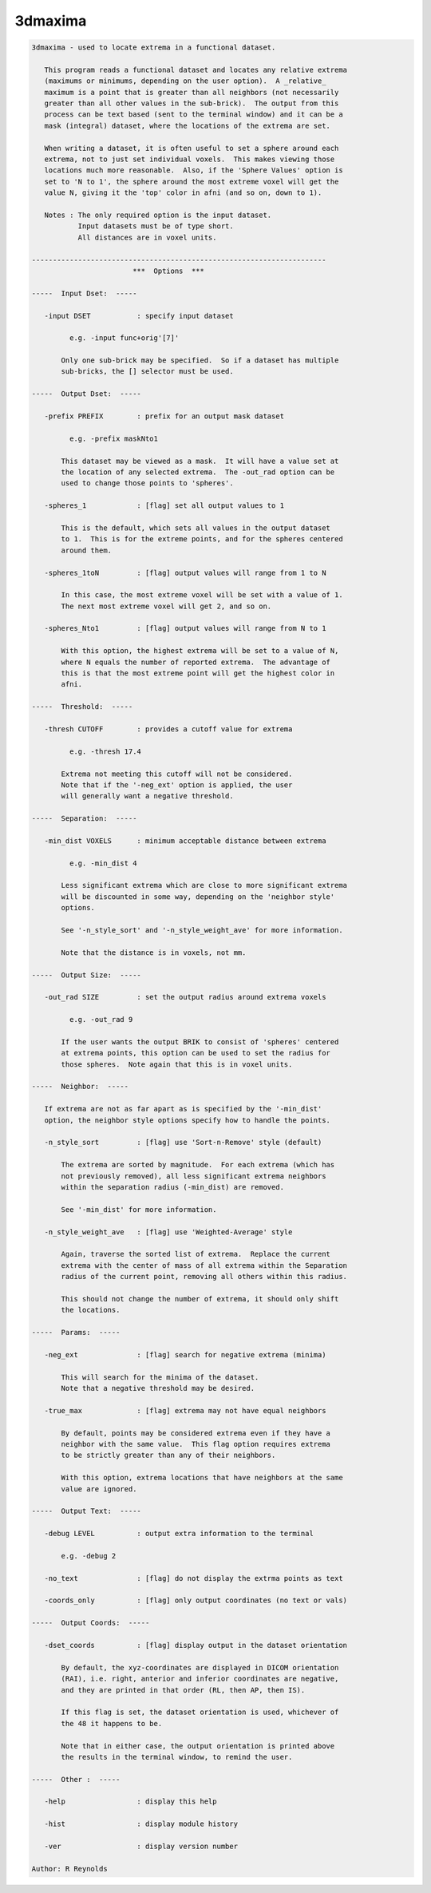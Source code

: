 ********
3dmaxima
********

.. _3dmaxima:

.. contents:: 
    :depth: 4 

.. code-block:: none

    3dmaxima - used to locate extrema in a functional dataset.
    
       This program reads a functional dataset and locates any relative extrema
       (maximums or minimums, depending on the user option).  A _relative_
       maximum is a point that is greater than all neighbors (not necessarily
       greater than all other values in the sub-brick).  The output from this
       process can be text based (sent to the terminal window) and it can be a
       mask (integral) dataset, where the locations of the extrema are set.
    
       When writing a dataset, it is often useful to set a sphere around each
       extrema, not to just set individual voxels.  This makes viewing those
       locations much more reasonable.  Also, if the 'Sphere Values' option is
       set to 'N to 1', the sphere around the most extreme voxel will get the
       value N, giving it the 'top' color in afni (and so on, down to 1).
    
       Notes : The only required option is the input dataset.
               Input datasets must be of type short.
               All distances are in voxel units.
    
    ----------------------------------------------------------------------
                            ***  Options  ***
    
    -----  Input Dset:  -----
    
       -input DSET           : specify input dataset
    
             e.g. -input func+orig'[7]'
    
           Only one sub-brick may be specified.  So if a dataset has multiple
           sub-bricks, the [] selector must be used.
    
    -----  Output Dset:  -----
    
       -prefix PREFIX        : prefix for an output mask dataset
    
             e.g. -prefix maskNto1
    
           This dataset may be viewed as a mask.  It will have a value set at
           the location of any selected extrema.  The -out_rad option can be
           used to change those points to 'spheres'.
    
       -spheres_1            : [flag] set all output values to 1
    
           This is the default, which sets all values in the output dataset
           to 1.  This is for the extreme points, and for the spheres centered
           around them.
    
       -spheres_1toN         : [flag] output values will range from 1 to N
    
           In this case, the most extreme voxel will be set with a value of 1.
           The next most extreme voxel will get 2, and so on.
    
       -spheres_Nto1         : [flag] output values will range from N to 1
    
           With this option, the highest extrema will be set to a value of N,
           where N equals the number of reported extrema.  The advantage of
           this is that the most extreme point will get the highest color in
           afni.
    
    -----  Threshold:  -----
    
       -thresh CUTOFF        : provides a cutoff value for extrema
    
             e.g. -thresh 17.4
    
           Extrema not meeting this cutoff will not be considered.
           Note that if the '-neg_ext' option is applied, the user
           will generally want a negative threshold.
    
    -----  Separation:  -----
    
       -min_dist VOXELS      : minimum acceptable distance between extrema
    
             e.g. -min_dist 4
    
           Less significant extrema which are close to more significant extrema
           will be discounted in some way, depending on the 'neighbor style'
           options.
    
           See '-n_style_sort' and '-n_style_weight_ave' for more information.
    
           Note that the distance is in voxels, not mm.
    
    -----  Output Size:  -----
    
       -out_rad SIZE         : set the output radius around extrema voxels
    
             e.g. -out_rad 9
    
           If the user wants the output BRIK to consist of 'spheres' centered
           at extrema points, this option can be used to set the radius for
           those spheres.  Note again that this is in voxel units.
    
    -----  Neighbor:  -----
    
       If extrema are not as far apart as is specified by the '-min_dist'
       option, the neighbor style options specify how to handle the points.
    
       -n_style_sort         : [flag] use 'Sort-n-Remove' style (default)
    
           The extrema are sorted by magnitude.  For each extrema (which has
           not previously removed), all less significant extrema neighbors
           within the separation radius (-min_dist) are removed.
    
           See '-min_dist' for more information.
    
       -n_style_weight_ave   : [flag] use 'Weighted-Average' style
    
           Again, traverse the sorted list of extrema.  Replace the current
           extrema with the center of mass of all extrema within the Separation
           radius of the current point, removing all others within this radius.
    
           This should not change the number of extrema, it should only shift
           the locations.
    
    -----  Params:  -----
    
       -neg_ext              : [flag] search for negative extrema (minima)
    
           This will search for the minima of the dataset.
           Note that a negative threshold may be desired.
    
       -true_max             : [flag] extrema may not have equal neighbors
    
           By default, points may be considered extrema even if they have a
           neighbor with the same value.  This flag option requires extrema
           to be strictly greater than any of their neighbors.
    
           With this option, extrema locations that have neighbors at the same
           value are ignored.
    
    -----  Output Text:  -----
    
       -debug LEVEL          : output extra information to the terminal
    
           e.g. -debug 2
    
       -no_text              : [flag] do not display the extrma points as text
    
       -coords_only          : [flag] only output coordinates (no text or vals)
    
    -----  Output Coords:  -----
    
       -dset_coords          : [flag] display output in the dataset orientation
    
           By default, the xyz-coordinates are displayed in DICOM orientation
           (RAI), i.e. right, anterior and inferior coordinates are negative,
           and they are printed in that order (RL, then AP, then IS).
    
           If this flag is set, the dataset orientation is used, whichever of
           the 48 it happens to be.
    
           Note that in either case, the output orientation is printed above
           the results in the terminal window, to remind the user.
    
    -----  Other :  -----
    
       -help                 : display this help
    
       -hist                 : display module history
    
       -ver                  : display version number
    
    Author: R Reynolds
